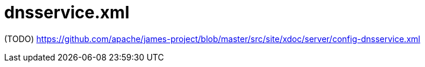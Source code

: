 = dnsservice.xml

(TODO) https://github.com/apache/james-project/blob/master/src/site/xdoc/server/config-dnsservice.xml